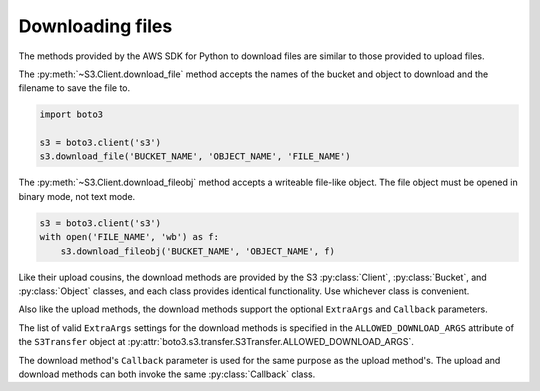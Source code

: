 .. Copyright 2010-2019 Amazon.com, Inc. or its affiliates. All Rights Reserved.

   This work is licensed under a Creative Commons Attribution-NonCommercial-ShareAlike 4.0
   International License (the "License"). You may not use this file except in compliance with the
   License. A copy of the License is located at http://creativecommons.org/licenses/by-nc-sa/4.0/.

   This file is distributed on an "AS IS" BASIS, WITHOUT WARRANTIES OR CONDITIONS OF ANY KIND,
   either express or implied. See the License for the specific language governing permissions and
   limitations under the License.


#################
Downloading files
#################

The methods provided by the AWS SDK for Python to download files are similar 
to those provided to upload files.

The :py:meth:`~S3.Client.download_file` method accepts the names of the bucket
and object to download and the filename to save the file to.

.. code-block:: python

    import boto3

    s3 = boto3.client('s3')
    s3.download_file('BUCKET_NAME', 'OBJECT_NAME', 'FILE_NAME')


The :py:meth:`~S3.Client.download_fileobj` method accepts a writeable file-like
object. The file object must be opened in binary mode, not text mode.

.. code-block:: python

    s3 = boto3.client('s3')
    with open('FILE_NAME', 'wb') as f:
        s3.download_fileobj('BUCKET_NAME', 'OBJECT_NAME', f)


Like their upload cousins, the download methods are provided by the S3
:py:class:`Client`, :py:class:`Bucket`, and :py:class:`Object` classes, and each
class provides identical functionality. Use whichever class is convenient.

Also like the upload methods, the download methods support the optional 
``ExtraArgs`` and ``Callback`` parameters.

The list of valid ``ExtraArgs`` settings for the download methods is 
specified in the ``ALLOWED_DOWNLOAD_ARGS`` attribute of the ``S3Transfer`` 
object at :py:attr:`boto3.s3.transfer.S3Transfer.ALLOWED_DOWNLOAD_ARGS`.

The download method's ``Callback`` parameter is used for the same purpose 
as the upload method's. The upload and download methods can both invoke the 
same :py:class:`Callback` class.


